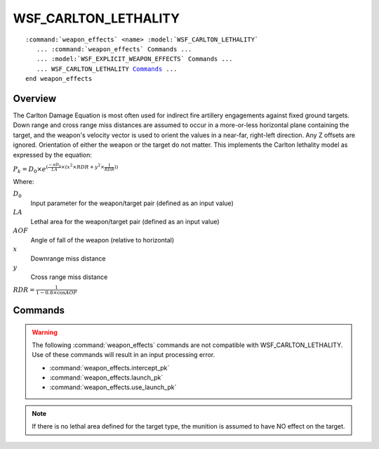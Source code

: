 .. ****************************************************************************
.. CUI
..
.. The Advanced Framework for Simulation, Integration, and Modeling (AFSIM)
..
.. The use, dissemination or disclosure of data in this file is subject to
.. limitation or restriction. See accompanying README and LICENSE for details.
.. ****************************************************************************

WSF_CARLTON_LETHALITY
=====================

.. model:: weapon_effects WSF_CARLTON_LETHALITY

.. parsed-literal::

   :command:`weapon_effects` <name> :model:`WSF_CARLTON_LETHALITY`
      ... :command:`weapon_effects` Commands ...
      ... :model:`WSF_EXPLICIT_WEAPON_EFFECTS` Commands ...
      ... WSF_CARLTON_LETHALITY Commands_ ...
   end weapon_effects

Overview
--------

The Carlton Damage Equation is most often used for indirect fire artillery engagements against fixed ground targets. Down range and cross range miss distances are assumed to occur in a more-or-less horizontal plane containing the target, and the weapon's velocity vector is used to orient the values in a near-far, right-left direction. Any Z offsets are ignored. Orientation of either the weapon or the target do not matter. This implements the Carlton lethality model as expressed by the equation:

:math:`P_k = D_0 \times e^{(\frac{-\pi D_0} {LA} \times (x^2 \times RDR + y^2 \times \frac{1} {RDR} ))}`

Where:

:math:`D_0`
   Input parameter for the weapon/target pair (defined as an input value)

:math:`LA`
   Lethal area for the weapon/target pair (defined as an input value)

:math:`AOF`
   Angle of fall of the weapon (relative to horizontal)

:math:`x`
   Downrange miss distance

:math:`y`
   Cross range miss distance

:math:`RDR = \frac{1}{1 - 0.8 \times \cos AOF}`

.. block:: WSF_CARLTON_LETHALITY

Commands
--------

.. warning::

   The following :command:`weapon_effects` commands are not compatible with WSF_CARLTON_LETHALITY.  Use of these commands will result in an input processing error.
   
   * :command:`weapon_effects.intercept_pk`
   * :command:`weapon_effects.launch_pk`
   * :command:`weapon_effects.use_launch_pk`
   
.. command:: d_zero <real-value>

   The value of :math:`D_0` in the range [0 .. 1].

   **Default:** 0.5

.. command:: lethal_area <target-type> <area-value>

   Specify the lethal area (LA) for a target of the specified type.  This command should be repeated for all target types to which this lethality object will be applicable.

.. note::

   If there is no lethal area defined for the target type, the munition is assumed to have NO effect on the target.
